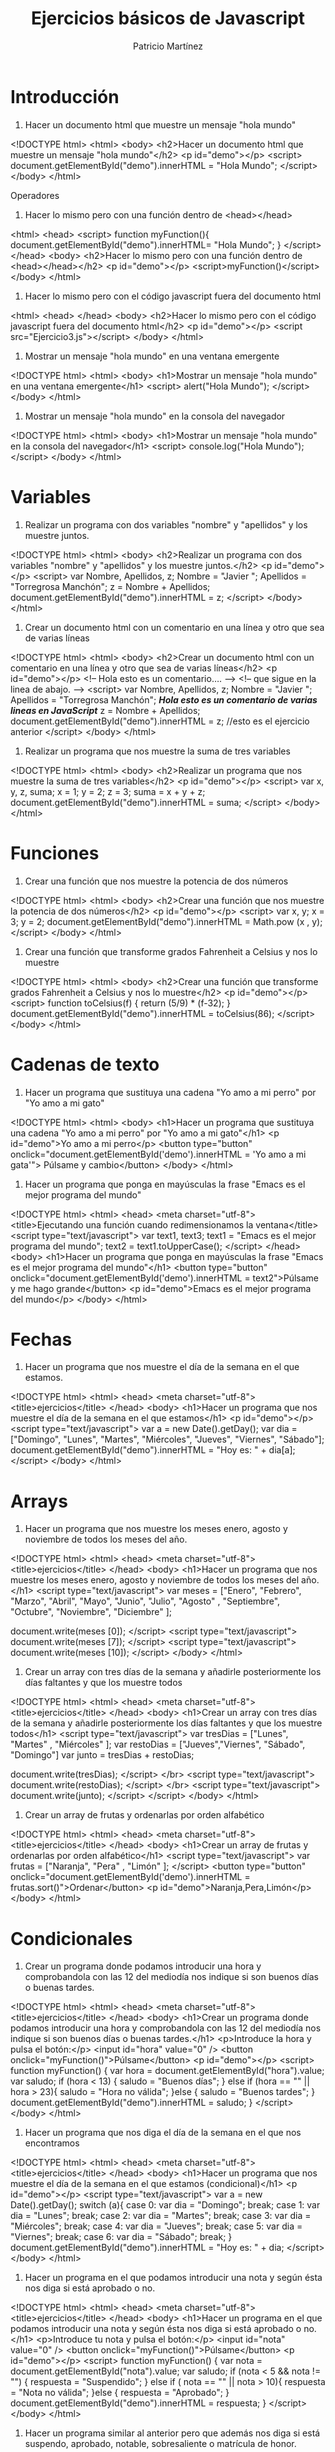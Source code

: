 #+TITLE: Ejercicios básicos de Javascript
#+AUTHOR: Patricio Martínez

* Introducción 

1. Hacer un documento html que muestre un mensaje "hola mundo"

<!DOCTYPE html>
<html>
<body>
<h2>Hacer un documento html que muestre un mensaje "hola mundo"</h2>
<p id="demo"></p>
<script>
document.getElementById("demo").innerHTML = "Hola Mundo";
</script>
</body>
</html>

Operadores

2. Hacer lo mismo pero con una función dentro de <head></head>

<html>
<head>
<script>
function myFunction(){
document.getElementById("demo").innerHTML= "Hola Mundo";
}
</script>
</head>
<body>
<h2>Hacer lo mismo pero con una función dentro de <head></head></h2>
<p id="demo"></p>
<script>myFunction()</script>
</body>
</html>

3. Hacer lo mismo pero con el código javascript fuera del documento html

<html>
<head>
</head>
<body>
<h2>Hacer lo mismo pero con el código javascript fuera del documento html</h2>
<p id="demo"></p>
<script src="Ejercicio3.js"></script>
</body>
</html>

4. Mostrar un mensaje "hola mundo" en una ventana emergente

<!DOCTYPE html>
<html>
<body>
<h1>Mostrar un mensaje "hola mundo" en una ventana emergente</h1>
<script>
alert("Hola Mundo");
</script>
</body>
</html>

5. Mostrar un mensaje "hola mundo" en la consola del navegador

<!DOCTYPE html>
<html>
<body>
<h1>Mostrar un mensaje "hola mundo" en la consola del navegador</h1>
<script>
console.log("Hola Mundo");
</script>
</body>
</html>

* Variables 

1. Realizar un programa con dos variables "nombre" y "apellidos" y los muestre juntos.

<!DOCTYPE html>
<html>
<body>
<h2>Realizar un programa con dos variables "nombre" y "apellidos" y los muestre juntos.</h2>
<p id="demo"></p>
<script>
var Nombre, Apellidos, z;
Nombre = "Javier ";
Apellidos = "Torregrosa Manchón";
z = Nombre + Apellidos;
document.getElementById("demo").innerHTML = z;
</script>
</body>
</html>

2. Crear un documento html con un comentario en una línea y otro que sea de varias líneas

<!DOCTYPE html>
<html>
<body>
<h2>Crear un documento html con un comentario en una línea y otro que sea de varias líneas</h2>
<p id="demo"></p>
<!-- Hola esto es un comentario.... -->
<!-- que sigue en la linea de abajo. -->
<script>
var Nombre, Apellidos, z;
Nombre = "Javier ";
Apellidos = "Torregrosa Manchón";
/*Hola esto es un comentario de varias lineas
en JavaScript*/
z = Nombre + Apellidos;
document.getElementById("demo").innerHTML = z; //esto es el ejercicio anterior
</script>
</body>
</html>

3. Realizar un programa que nos muestre la suma de tres variables

<!DOCTYPE html>
<html>
<body>
<h2>Realizar un programa que nos muestre la suma de tres variables</h2>
<p id="demo"></p>
<script>
var x, y, z, suma;
x = 1;
y = 2;
z = 3;
suma = x + y + z;
document.getElementById("demo").innerHTML = suma;
</script>
</body>
</html>

* Funciones 

1. Crear una función que nos muestre la potencia de dos números

<!DOCTYPE html>
<html>
<body>
<h2>Crear una función que nos muestre la potencia de dos números</h2>
<p id="demo"></p>
<script>
var x, y;
x = 3;
y = 2;
document.getElementById("demo").innerHTML = Math.pow (x , y);
</script>
</body>
</html>


2. Crear una función que transforme grados Fahrenheit a Celsius y nos lo muestre

<!DOCTYPE html>
<html>
<body>
<h2>Crear una función que transforme grados Fahrenheit a Celsius y nos lo muestre</h2>
<p id="demo"></p>
<script>
function toCelsius(f) {
return (5/9) * (f-32);
}
document.getElementById("demo").innerHTML = toCelsius(86);
</script>
</body>
</html>

* Cadenas de texto
1. Hacer un programa que sustituya una cadena "Yo amo a mi perro" por "Yo amo a mi gato"

<!DOCTYPE html>
<html>
<body>
<h1>Hacer un programa que sustituya una cadena "Yo amo a mi perro" por "Yo amo a mi gato"</h1>
<p id="demo">Yo amo a mi perro</p>
<button type="button"
onclick="document.getElementById('demo').innerHTML = 'Yo amo a mi gata'">
Púlsame y cambio</button>
</body>
</html>

2. Hacer un programa que ponga en mayúsculas la frase "Emacs es el mejor programa del mundo"

<!DOCTYPE html>
<html>
<head>
<meta charset="utf-8">
<title>Ejecutando una función cuando redimensionamos la ventana</title>
<script type="text/javascript">
var text1, text3;
text1 = "Emacs es el mejor programa del mundo";
text2 = text1.toUpperCase();
</script>
</head>
<body>
<h1>Hacer un programa que ponga en mayúsculas la frase "Emacs es el mejor programa del mundo"</h1>
<button type="button" onclick="document.getElementById('demo').innerHTML = text2">Púlsame y me hago grande</button>
<p id="demo">Emacs es el mejor programa del mundo</p>
</body>
</html>

* Fechas

1. Hacer un programa que nos muestre el día de la semana en el que estamos.

<!DOCTYPE html>
<html>
<head>
<meta charset="utf-8">
<title>ejercicios</title>
</head>
<body>
<h1>Hacer un programa que nos muestre el día de la semana en el que estamos</h1>
<p id="demo"></p>
<script type="text/javascript">
var a = new Date().getDay();
var dia = ["Domingo", "Lunes", "Martes", "Miércoles", "Jueves", "Viernes", "Sábado"];
document.getElementById("demo").innerHTML = "Hoy es: " + dia[a];
</script>
</body>
</html>

* Arrays 

1. Hacer un programa que nos muestre los meses enero, agosto y noviembre  de todos los meses del año.

<!DOCTYPE html>
<html>
<head>
<meta charset="utf-8">
<title>ejercicios</title>
</head>
<body>
<h1>Hacer un programa que nos muestre los meses enero, agosto y noviembre  de todos los meses del año.</h1>
<script type="text/javascript">
var meses = ["Enero", "Febrero", "Marzo", "Abril", "Mayo", "Junio", "Julio", "Agosto" , "Septiembre", "Octubre", "Noviembre", "Diciembre" ];

document.write(meses [0]);
</script>
<script type="text/javascript">
document.write(meses [7]);
</script>
<script type="text/javascript">
document.write(meses [10]);
</script>
</body>
</html>

2. Crear un array con tres días de la semana y añadirle posteriormente los días faltantes y que los muestre todos

<!DOCTYPE html>
<html>
<head>
<meta charset="utf-8">
<title>ejercicios</title>
</head>
<body>
<h1>Crear un array con tres días de la semana y añadirle posteriormente los días faltantes y que los muestre todos</h1>
<script type="text/javascript">
var tresDias = ["Lunes", "Martes" , "Miércoles" ];
var restoDias = ["Jueves","Viernes", "Sábado", "Domingo"]
var junto = tresDias + restoDias;

document.write(tresDias);
</script>
</br>
<script type="text/javascript">
document.write(restoDias);
</script>
</br>
<script type="text/javascript">
document.write(junto);
</script>
</script>
</body>
</html>


3. Crear un array de frutas y ordenarlas por orden alfabético

<!DOCTYPE html>
<html>
<head>
<meta charset="utf-8">
<title>ejercicios</title>
</head>
<body>
<h1>Crear un array de frutas y ordenarlas por orden alfabético</h1>
<script type="text/javascript">
var frutas = ["Naranja", "Pera" , "Limón" ];
</script>
<button type="button" onclick="document.getElementById('demo').innerHTML = frutas.sort()">Ordenar</button>
<p id="demo">Naranja,Pera,Limón</p>
</body>
</html>

* Condicionales 

1. Crear un programa donde podamos introducir una hora y comprobandola con las 12 del mediodía nos indique si son buenos días o buenas tardes.

<!DOCTYPE html>
<html>
<head>
<meta charset="utf-8">
<title>ejercicios</title>
</head>
<body>
<h1>Crear un programa donde podamos introducir una hora y comprobandola con las 12 del mediodía nos indique si son buenos días o buenas tardes.</h1>
<p>Introduce la hora y pulsa el botón:</p>
<input id="hora" value="0" />
<button onclick="myFunction()">Púlsame</button>
<p id="demo"></p>
<script>
function myFunction() {
var hora = document.getElementById("hora").value;
var saludo;
if (hora < 13) {
saludo = "Buenos días";
} else if (hora == "" || hora > 23){
saludo = "Hora no válida";
}else {
saludo = "Buenos tardes";
}
document.getElementById("demo").innerHTML = saludo;
}
</script>
</body>
</html>

2. Hacer un programa que nos diga el día de la semana en el que nos encontramos

<!DOCTYPE html>
<html>
<head>
<meta charset="utf-8">
<title>ejercicios</title>
</head>
<body>
<h1>Hacer un programa que nos muestre el día de la semana en el que estamos (condicional)</h1>
<p id="demo"></p>
<script type="text/javascript">
var a = new Date().getDay();
switch (a){
case 0:
var dia = "Domingo"; 
break;
case 1:
var dia = "Lunes"; 
break;
case 2:
var dia = "Martes"; 
break;
case 3:
var dia = "Miércoles"; 
break;
case 4:
var dia = "Jueves"; 
break;
case 5:
var dia = "Viernes"; 
break;
case 6:
var dia = "Sábado"; 
break;
}
document.getElementById("demo").innerHTML = "Hoy es: " + dia;
</script>
</body>
</html>

3. Hacer un programa en el que podamos introducir una nota y según ésta nos diga si está aprobado o no.

<!DOCTYPE html>
<html>
<head>
<meta charset="utf-8">
<title>ejercicios</title>
</head>
<body>
<h1>Hacer un programa en el que podamos introducir una nota y según ésta nos diga si está aprobado o no.</h1>
<p>Introduce tu nota y pulsa el botón:</p>
<input id="nota" value="0" />
<button onclick="myFunction()">Púlsame</button>
<p id="demo"></p>
<script>
function myFunction() {
var nota = document.getElementById("nota").value;
var saludo;
if (nota < 5 && nota != "") {
respuesta = "Suspendido";
} else if ( nota == "" || nota > 10){
respuesta = "Nota no válida";
}else {
respuesta = "Aprobado";
}
document.getElementById("demo").innerHTML = respuesta;
}
</script>
</body>
</html>

4. Hacer un programa similar al anterior pero que además nos diga si está suspendo, aprobado, notable, sobresaliente o matrícula de honor.

<!DOCTYPE html>
<html>
<head>
<meta charset="utf-8">
<title>ejercicios</title>
</head>
<body>
<h1>Hacer un programa en el que podamos introducir una nota y según ésta nos diga si está aprobado o no.</h1>
<p>Introduce tu nota y pulsa el botón:</p>
<input id="nota" value="0" />
<button onclick="myFunction()">Púlsame</button>
<p id="demo"></p>
<script type="text/javascript">
function myFunction() {
var nota = document.getElementById("nota").value;
var respuesta = "";
if (nota >= 5 && nota < 7) {
respuesta = "Aprobado";
}else if (nota >= 7 && nota < 9) {
respuesta = "Notable";
}else if (nota >= 9 && nota < 10) {
respuesta = "Sobresaliente";
}else if (nota == 10) {
respuesta = "Matricula de Honor";
}else if (nota == "" || nota > 10) {
respuesta = "Entrada no valida";
}else {
respuesta = "Suspendido";
}
document.getElementById("demo").innerHTML = respuesta;
}
</script>
</body>
</html>

5. Hacer un programa que nos muestre todos los días de la semana.

<!DOCTYPE html>
<html>
<body>
<h2>Hacer un programa que nos muestre todos los días de la semana.<h2>
<p id="demo"></p>
<script>
var a = 0;
var dia = ["Domingo", "Lunes", "Martes", "Miercoles", "Jueves", "Viernes", "Sábado"]
do {
  document.getElementById("demo").innerHTML += dia[a];
  a++;
} while (a < 7);
</script>
</body>
</html>

6. Hacer un programa que nos muestre los 100 primeros números.

<!DOCTYPE html>
<html>
<body>
<h2>Hacer un programa que nos muestre los 100 primeros números</h2>
<p id="demo"></p>
<script>
var numeros;
numeros = 0;
do {
  document.getElementById("demo").innerHTML += numeros;
  numeros++;
} while (numeros < 100);

</script>
</body>
</html>